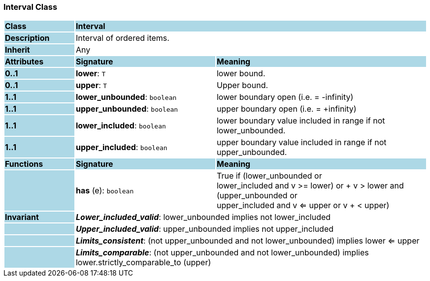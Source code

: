 === Interval Class

[cols="^1,2,3"]
|===
|*Class*
{set:cellbgcolor:lightblue}
2+^|*Interval*

|*Description*
{set:cellbgcolor:lightblue}
2+|Interval of ordered items.
{set:cellbgcolor!}

|*Inherit*
{set:cellbgcolor:lightblue}
2+|Any
{set:cellbgcolor!}

|*Attributes*
{set:cellbgcolor:lightblue}
^|*Signature*
^|*Meaning*

|*0..1*
{set:cellbgcolor:lightblue}
|*lower*: `T`
{set:cellbgcolor!}
|lower bound.

|*0..1*
{set:cellbgcolor:lightblue}
|*upper*: `T`
{set:cellbgcolor!}
|Upper bound.

|*1..1*
{set:cellbgcolor:lightblue}
|*lower_unbounded*: `boolean`
{set:cellbgcolor!}
|lower boundary open (i.e. = -infinity)

|*1..1*
{set:cellbgcolor:lightblue}
|*upper_unbounded*: `boolean`
{set:cellbgcolor!}
|upper boundary open (i.e. = +infinity)

|*1..1*
{set:cellbgcolor:lightblue}
|*lower_included*: `boolean`
{set:cellbgcolor!}
|lower boundary value included in range if not lower_unbounded.

|*1..1*
{set:cellbgcolor:lightblue}
|*upper_included*: `boolean`
{set:cellbgcolor!}
|upper boundary value included in range if not upper_unbounded.
|*Functions*
{set:cellbgcolor:lightblue}
^|*Signature*
^|*Meaning*

|
{set:cellbgcolor:lightblue}
|*has* (e): `boolean`
{set:cellbgcolor!}
|True if (lower_unbounded or  +
((lower_included and v >= lower) or  +
v > lower)) and  +
(upper_unbounded or  +
((upper_included and v <= upper or v  +
< upper)))

|*Invariant*
{set:cellbgcolor:lightblue}
2+|*_Lower_included_valid_*: lower_unbounded implies not lower_included
{set:cellbgcolor!}

|
{set:cellbgcolor:lightblue}
2+|*_Upper_included_valid_*: upper_unbounded implies not upper_included
{set:cellbgcolor!}

|
{set:cellbgcolor:lightblue}
2+|*_Limits_consistent_*: (not upper_unbounded and not lower_unbounded) implies lower <= upper
{set:cellbgcolor!}

|
{set:cellbgcolor:lightblue}
2+|*_Limits_comparable_*: (not upper_unbounded and not lower_unbounded) implies lower.strictly_comparable_to (upper)
{set:cellbgcolor!}
|===
